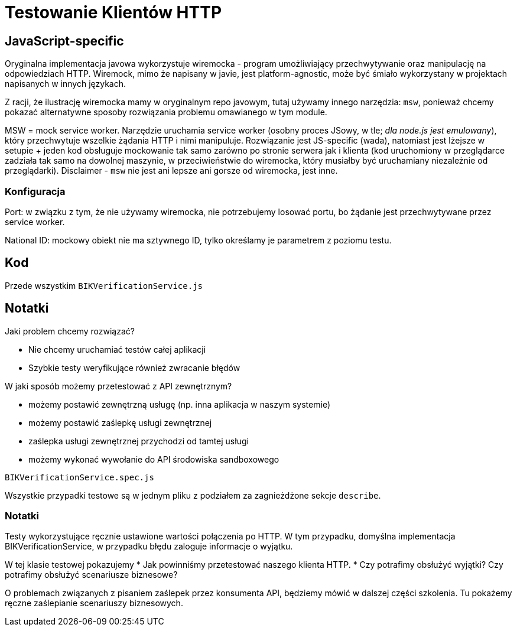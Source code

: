 = Testowanie Klientów HTTP

== JavaScript-specific

Oryginalna implementacja javowa wykorzystuje wiremocka - program umożliwiający przechwytywanie oraz manipulację na odpowiedziach HTTP. Wiremock, mimo że napisany w javie, jest platform-agnostic, może być śmiało wykorzystany w projektach napisanych w innych językach.

Z racji, że ilustrację wiremocka mamy w oryginalnym repo javowym, tutaj używamy innego narzędzia: `msw`, ponieważ chcemy pokazać alternatywne sposoby rozwiązania problemu omawianego w tym module.

MSW = mock service worker. Narzędzie uruchamia service worker (osobny proces JSowy, w tle; _dla node.js jest emulowany_), który przechwytuje wszelkie żądania HTTP i nimi manipuluje. Rozwiązanie jest JS-specific (wada), natomiast jest lżejsze w setupie + jeden kod obsługuje mockowanie tak samo zarówno po stronie serwera jak i klienta (kod uruchomiony w przeglądarce zadziała tak samo na dowolnej maszynie, w przeciwieństwie do wiremocka, który musiałby być uruchamiany niezależnie od przeglądarki). Disclaimer - `msw` nie jest ani lepsze ani gorsze od wiremocka, jest inne.

=== Konfiguracja

Port: w związku z tym, że nie używamy wiremocka, nie potrzebujemy losować portu, bo żądanie jest przechwytywane przez service worker.

National ID: mockowy obiekt nie ma sztywnego ID, tylko określamy je parametrem z poziomu testu.

== Kod

Przede wszystkim `BIKVerificationService.js`

== Notatki

Jaki problem chcemy rozwiązać?

* Nie chcemy uruchamiać testów całej aplikacji
* Szybkie testy weryfikujące również zwracanie błędów

W jaki sposób możemy przetestować z API zewnętrznym?

* możemy postawić zewnętrzną usługę (np. inna aplikacja w naszym systemie)
* możemy postawić zaślepkę usługi zewnętrznej
* zaślepka usługi zewnętrznej przychodzi od tamtej usługi
* możemy wykonać wywołanie do API środowiska sandboxowego

`BIKVerificationService.spec.js`

Wszystkie przypadki testowe są w jednym pliku z podziałem za zagnieżdżone sekcje `describe`.

=== Notatki

Testy wykorzystujące ręcznie ustawione wartości połączenia po HTTP. W tym przypadku, domyślna implementacja BIKVerificationService, w przypadku błędu zaloguje informacje o wyjątku.

W tej klasie testowej pokazujemy
* Jak powinniśmy przetestować naszego klienta HTTP.
* Czy potrafimy obsłużyć wyjątki? Czy potrafimy obsłużyć scenariusze biznesowe?

O problemach związanych z pisaniem zaślepek przez konsumenta API, będziemy mówić w dalszej części szkolenia. Tu pokażemy ręczne zaślepianie scenariuszy biznesowych.
